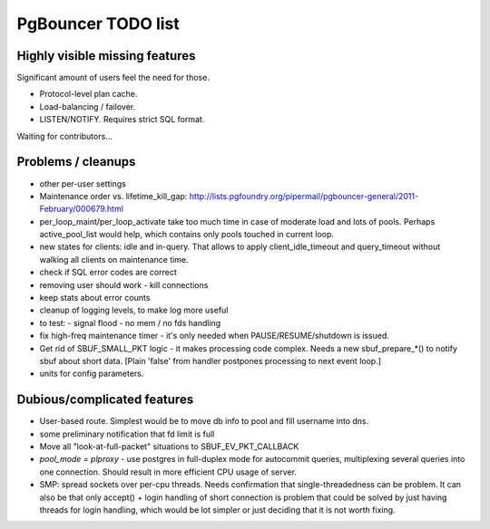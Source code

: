 PgBouncer TODO list
===================

Highly visible missing features
-------------------------------

Significant amount of users feel the need for those.

* Protocol-level plan cache.

* Load-balancing / failover.

* LISTEN/NOTIFY.  Requires strict SQL format.

Waiting for contributors...

Problems / cleanups
-------------------

* other per-user settings

* Maintenance order vs. lifetime_kill_gap:
  http://lists.pgfoundry.org/pipermail/pgbouncer-general/2011-February/000679.html

* per_loop_maint/per_loop_activate take too much time in case
  of moderate load and lots of pools.  Perhaps active_pool_list
  would help, which contains only pools touched in current loop.

* new states for clients: idle and in-query.  That allows to apply
  client_idle_timeout and query_timeout without walking all clients
  on maintenance time.

* check if SQL error codes are correct

* removing user should work - kill connections

* keep stats about error counts

* cleanup of logging levels, to make log more useful

* to test:
  - signal flood
  - no mem / no fds handling

* fix high-freq maintenance timer - it's only needed when
  PAUSE/RESUME/shutdown is issued.

* Get rid of SBUF_SMALL_PKT logic - it makes processing code complex.
  Needs a new sbuf_prepare_*() to notify sbuf about short data.
  [Plain 'false' from handler postpones processing to next event loop.]

* units for config parameters.

Dubious/complicated features
----------------------------

* User-based route.  Simplest would be to move db info to pool
  and fill username into dns.

* some preliminary notification that fd limit is full

* Move all "look-at-full-packet" situations to SBUF_EV_PKT_CALLBACK

* `pool_mode = plproxy` - use postgres in full-duplex mode for autocommit
  queries, multiplexing several queries into one connection.  Should result
  in more efficient CPU usage of server.

* SMP: spread sockets over per-cpu threads.  Needs confirmation that
  single-threadedness can be problem.  It can also be that only
  accept() + login handling of short connection is problem
  that could be solved by just having threads for login handling,
  which would be lot simpler or just deciding that it is not
  worth fixing.

